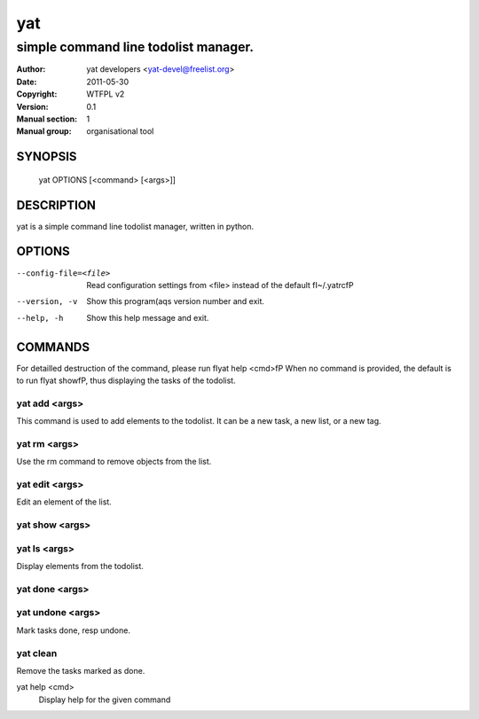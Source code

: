 =======
  yat
=======

---------------------------------------------
simple command line todolist manager.
---------------------------------------------

:Author: yat developers <yat-devel@freelist.org>
:Date:   2011-05-30
:Copyright: WTFPL v2
:Version: 0.1
:Manual section: 1
:Manual group: organisational tool

SYNOPSIS
========

    yat OPTIONS [<command> [<args>]]

DESCRIPTION
===========

yat is a simple command line todolist manager, written in python.

OPTIONS
=======
--config-file=<file>
    Read configuration settings from <file> instead of the default \fI~/.yatrc\fP

--version, -v
    Show this program\(aqs version number and exit.

--help, -h
    Show this help message and exit.

COMMANDS
========

For detailled destruction of the command, please run \fIyat help <cmd>\fP
When no command is provided, the default is to run \fIyat show\fP, thus displaying
the tasks of the todolist.

yat add <args>
--------------
This command is used to add elements to the todolist. It can be a new task,
a new list, or a new tag.
    
yat rm <args>
-------------
Use the rm command to remove objects from the list.

yat edit <args>
---------------
Edit an element of the list.

yat show <args>
---------------
yat ls <args>
-------------
Display elements from the todolist.

yat done <args>
---------------
yat undone <args>
-----------------
Mark tasks done, resp undone.

yat clean
---------
Remove the tasks marked as done.

yat help <cmd>
    Display help for the given command

